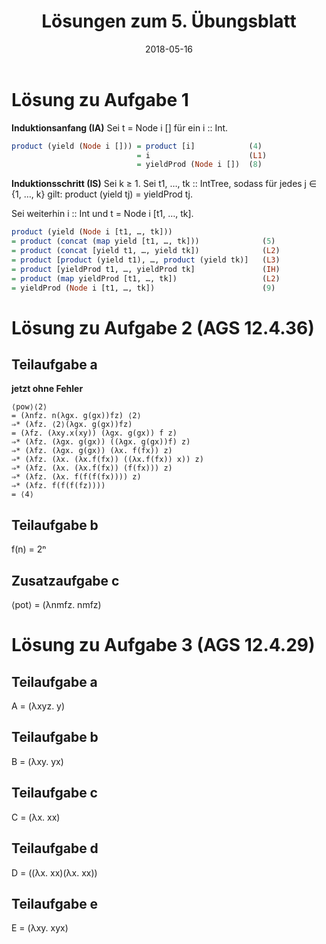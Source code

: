 #+title: Lösungen zum 5. Übungsblatt
#+date: 2018-05-16
#+email: tobias.denkinger@tu-dresden.de
#+options: toc:nil

* Lösung zu Aufgabe 1

*Induktionsanfang (IA)*
Sei t = Node i [] für ein i :: Int.
#+begin_src haskell
product (yield (Node i [])) = product [i]            (4)
                            = i                      (L1)
                            = yieldProd (Node i [])  (8)
#+end_src

*Induktionsschritt (IS)*
Sei k ≥ 1.  Sei t1, …, tk :: IntTree, sodass für jedes j ∈ {1, …, k} gilt:
  product (yield tj) = yieldProd tj.

Sei weiterhin i :: Int und t = Node i [t1, …, tk].
#+begin_src haskell
product (yield (Node i [t1, …, tk]))
= product (concat (map yield [t1, …, tk]))              (5)
= product (concat [yield t1, …, yield tk])              (L2)
= product [product (yield t1), …, product (yield tk)]   (L3)
= product [yieldProd t1, …, yieldProd tk]               (IH)
= product (map yieldProd [t1, …, tk])                   (L2)
= yieldProd (Node i [t1, …, tk])                        (9)
#+end_src

* Lösung zu Aufgabe 2 (AGS 12.4.36)
** Teilaufgabe a
**jetzt ohne Fehler**

#+begin_src elisp
⟨pow⟩⟨2⟩
= (λnfz. n(λgx. g(gx))fz) ⟨2⟩
⇒* (λfz. ⟨2⟩(λgx. g(gx))fz)
= (λfz. (λxy.x(xy)) (λgx. g(gx)) f z)
⇒* (λfz. (λgx. g(gx)) ((λgx. g(gx))f) z)
⇒* (λfz. (λgx. g(gx)) (λx. f(fx)) z)
⇒* (λfz. (λx. (λx.f(fx)) ((λx.f(fx)) x)) z)
⇒* (λfz. (λx. (λx.f(fx)) (f(fx))) z)
⇒* (λfz. (λx. f(f(f(fx)))) z)
⇒* (λfz. f(f(f(fz)))) 
= ⟨4⟩
#+end_src

** Teilaufgabe b
f(n) = 2ⁿ

** Zusatzaufgabe c
⟨pot⟩ = (λnmfz. nmfz)

* Lösung zu Aufgabe 3 (AGS 12.4.29)
** Teilaufgabe a
A = (λxyz. y)

** Teilaufgabe b
B = (λxy. yx)

** Teilaufgabe c
C = (λx. xx)

** Teilaufgabe d
D = ((λx. xx)(λx. xx))

** Teilaufgabe e
E = (λxy. xyx)
